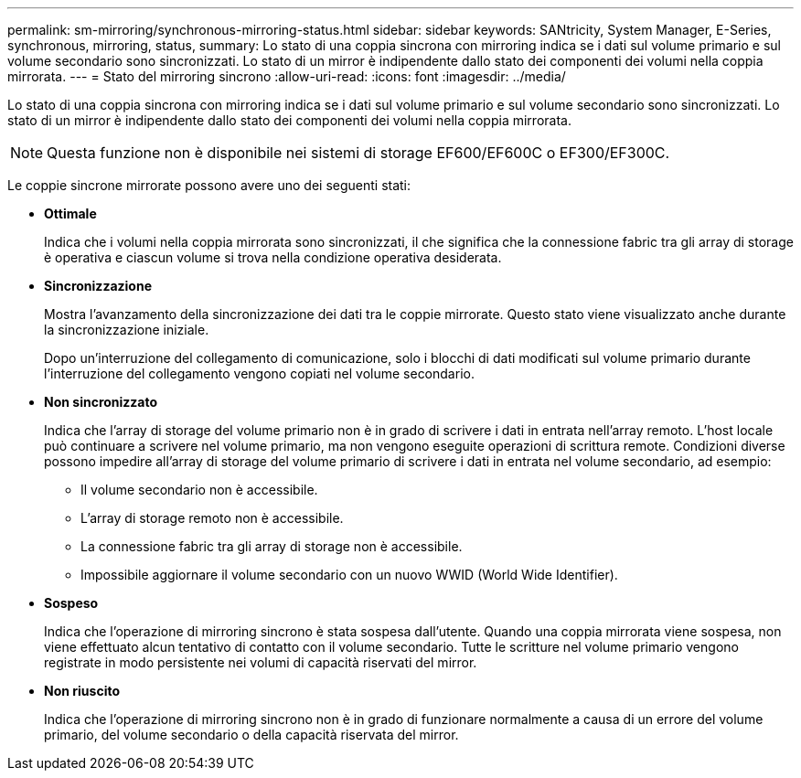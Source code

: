 ---
permalink: sm-mirroring/synchronous-mirroring-status.html 
sidebar: sidebar 
keywords: SANtricity, System Manager, E-Series, synchronous, mirroring, status, 
summary: Lo stato di una coppia sincrona con mirroring indica se i dati sul volume primario e sul volume secondario sono sincronizzati. Lo stato di un mirror è indipendente dallo stato dei componenti dei volumi nella coppia mirrorata. 
---
= Stato del mirroring sincrono
:allow-uri-read: 
:icons: font
:imagesdir: ../media/


[role="lead"]
Lo stato di una coppia sincrona con mirroring indica se i dati sul volume primario e sul volume secondario sono sincronizzati. Lo stato di un mirror è indipendente dallo stato dei componenti dei volumi nella coppia mirrorata.

[NOTE]
====
Questa funzione non è disponibile nei sistemi di storage EF600/EF600C o EF300/EF300C.

====
Le coppie sincrone mirrorate possono avere uno dei seguenti stati:

* *Ottimale*
+
Indica che i volumi nella coppia mirrorata sono sincronizzati, il che significa che la connessione fabric tra gli array di storage è operativa e ciascun volume si trova nella condizione operativa desiderata.

* *Sincronizzazione*
+
Mostra l'avanzamento della sincronizzazione dei dati tra le coppie mirrorate. Questo stato viene visualizzato anche durante la sincronizzazione iniziale.

+
Dopo un'interruzione del collegamento di comunicazione, solo i blocchi di dati modificati sul volume primario durante l'interruzione del collegamento vengono copiati nel volume secondario.

* *Non sincronizzato*
+
Indica che l'array di storage del volume primario non è in grado di scrivere i dati in entrata nell'array remoto. L'host locale può continuare a scrivere nel volume primario, ma non vengono eseguite operazioni di scrittura remote. Condizioni diverse possono impedire all'array di storage del volume primario di scrivere i dati in entrata nel volume secondario, ad esempio:

+
** Il volume secondario non è accessibile.
** L'array di storage remoto non è accessibile.
** La connessione fabric tra gli array di storage non è accessibile.
** Impossibile aggiornare il volume secondario con un nuovo WWID (World Wide Identifier).


* *Sospeso*
+
Indica che l'operazione di mirroring sincrono è stata sospesa dall'utente. Quando una coppia mirrorata viene sospesa, non viene effettuato alcun tentativo di contatto con il volume secondario. Tutte le scritture nel volume primario vengono registrate in modo persistente nei volumi di capacità riservati del mirror.

* *Non riuscito*
+
Indica che l'operazione di mirroring sincrono non è in grado di funzionare normalmente a causa di un errore del volume primario, del volume secondario o della capacità riservata del mirror.


